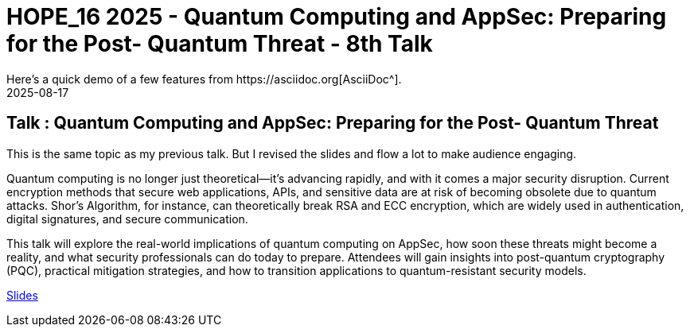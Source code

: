 = HOPE_16 2025 - Quantum Computing and AppSec: Preparing for the Post- Quantum Threat - 8th Talk
:imagesdir: /assets/images/posts/HOPE_16/
:page-excerpt: This post has the slides related to my HOPE_16 talk
:page-tags: [HOPE, HOPE_16, Quantum Computing, AppSec, Cryptography, Security]
:revdate: 2025-08-17
// :page-published: false
Here's a quick demo of a few features from https://asciidoc.org[AsciiDoc^].

== Talk : Quantum Computing and AppSec: Preparing for the Post- Quantum Threat

This is the same topic as my previous talk. But I revised the slides and flow a lot to make audience engaging. 

Quantum computing is no longer just theoretical—it’s advancing rapidly, and with it comes a major security disruption. Current encryption methods that secure web applications, APIs, and sensitive data are at risk of becoming obsolete due to quantum attacks. Shor’s Algorithm, for instance, can theoretically break RSA and ECC encryption, which are widely used in authentication, digital signatures, and secure communication.

This talk will explore the real-world implications of quantum computing on AppSec, how soon these threats might become a reality, and what security professionals can do today to prepare. Attendees will gain insights into post-quantum cryptography (PQC), practical mitigation strategies, and how to transition applications to quantum-resistant security models.

link:https://github.com/sheshakandula/slides/blob/main/HOPE_Quantum-Computing-and-AppSec-Preparing-for-the-Post-Quantum-ThreatV1.0.pdf[Slides]

